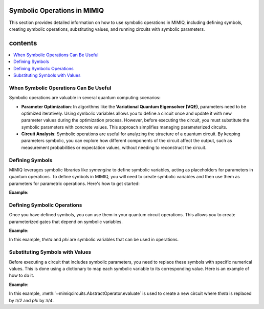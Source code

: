 Symbolic Operations in MIMIQ
============================

This section provides detailed information on how to use symbolic operations in MIMIQ, including defining symbols, creating symbolic operations, substituting values, and running circuits with symbolic parameters.

contents
========
.. contents::
   :local:
   :depth: 2
   :backlinks: entry


When Symbolic Operations Can Be Useful
---------------------------------------
.. _when-symbolic-operations-can-be-useful:

Symbolic operations are valuable in several quantum computing scenarios:

- **Parameter Optimization**: In algorithms like the **Variational Quantum Eigensolver (VQE)**, parameters need to be optimized iteratively. Using symbolic variables allows you to define a circuit once and update it with new parameter values during the optimization process. However, before executing the circuit, you must substitute the symbolic parameters with concrete values. This approach simplifies managing parameterized circuits.

- **Circuit Analysis**: Symbolic operations are useful for analyzing the structure of a quantum circuit. By keeping parameters symbolic, you can explore how different components of the circuit affect the output, such as measurement probabilities or expectation values, without needing to reconstruct the circuit.

.. **Parameter Optimization in VQE**:

.. 1. Preparing a parameterized quantum state.
.. 2. Measuring the expectation value of the Hamiltonian.
.. 3. Updating the parameters to minimize this expectation value.

.. - **Step 1**: Use symbolic variables to define the parameterized circuit.
.. - **Step 2**: Substitute the symbolic variables with specific values during each optimization iteration and execute the circuit.

.. **Exploring Parameter Sensitivity in Circuit Analysis**:

.. - **Step 1**: Use symbolic variables to define the parameterized circuit.
.. - **Step 2**: Substitute different values for the symbolic parameters and analyze the resulting circuit outputs.

.. .. warning::

..     Symbolic parameters are useful tools for circuit design and analysis, but before executing a circuit on a simulator, you must substitute all symbolic parameters with numerical values.



Defining Symbols
----------------
.. _defining-symbols:

MIMIQ leverages symbolic libraries like `symengine` to define symbolic variables, acting as placeholders for parameters in quantum operations.
To define symbols in MIMIQ, you will need to create symbolic variables and then use them as parameters for parametric operations. Here's how to get started:

**Example**:

.. doctest:: symbolic
    :hide:

    >>> from mimiqcircuits import *  # hide
   
    
.. doctest:: symbolic

    >>> from symengine import *
    >>> theta, phi = symbols('theta phi')

Defining Symbolic Operations
----------------------------
.. _defining-symbolic-operations:

Once you have defined symbols, you can use them in your quantum circuit operations. This allows you to create parameterized gates that depend on symbolic variables.

**Example**:


.. doctest:: symbolic

    >>> c = Circuit()
    >>> c.push(GateRX(theta), 1)
    2-qubit circuit with 1 instructions:
    └── RX(theta) @ q[1]
    <BLANKLINE>
    >>> c.push(GateRY(phi), 2)
    3-qubit circuit with 2 instructions:
    ├── RX(theta) @ q[1]
    └── RY(phi) @ q[2]
    <BLANKLINE>
    >>> c
    3-qubit circuit with 2 instructions:
    ├── RX(theta) @ q[1]
    └── RY(phi) @ q[2]
    <BLANKLINE>

In this example, `theta` and `phi` are symbolic variables that can be used in operations.
  
Substituting Symbols with Values
--------------------------------
.. _substituting-symbols-with-values:

Before executing a circuit that includes symbolic parameters, you need to replace these symbols with specific numerical values. This is done using a dictionary to map each symbolic variable to its corresponding value. Here is an example of how to do it. 

**Example**:

.. doctest:: symbolic

    >>> evaluated_circuit = c.evaluate({"theta": pi/2, "phi": pi/4})
    >>> evaluated_circuit
    3-qubit circuit with 2 instructions:
    ├── RX((1/2)*pi) @ q[1]
    └── RY((1/4)*pi) @ q[2]
    <BLANKLINE>

In this example, :meth:`~mimiqcircuits.AbstractOperator.evaluate` is used to create a new circuit where `theta` is replaced by `π/2` and `phi` by `π/4`.
